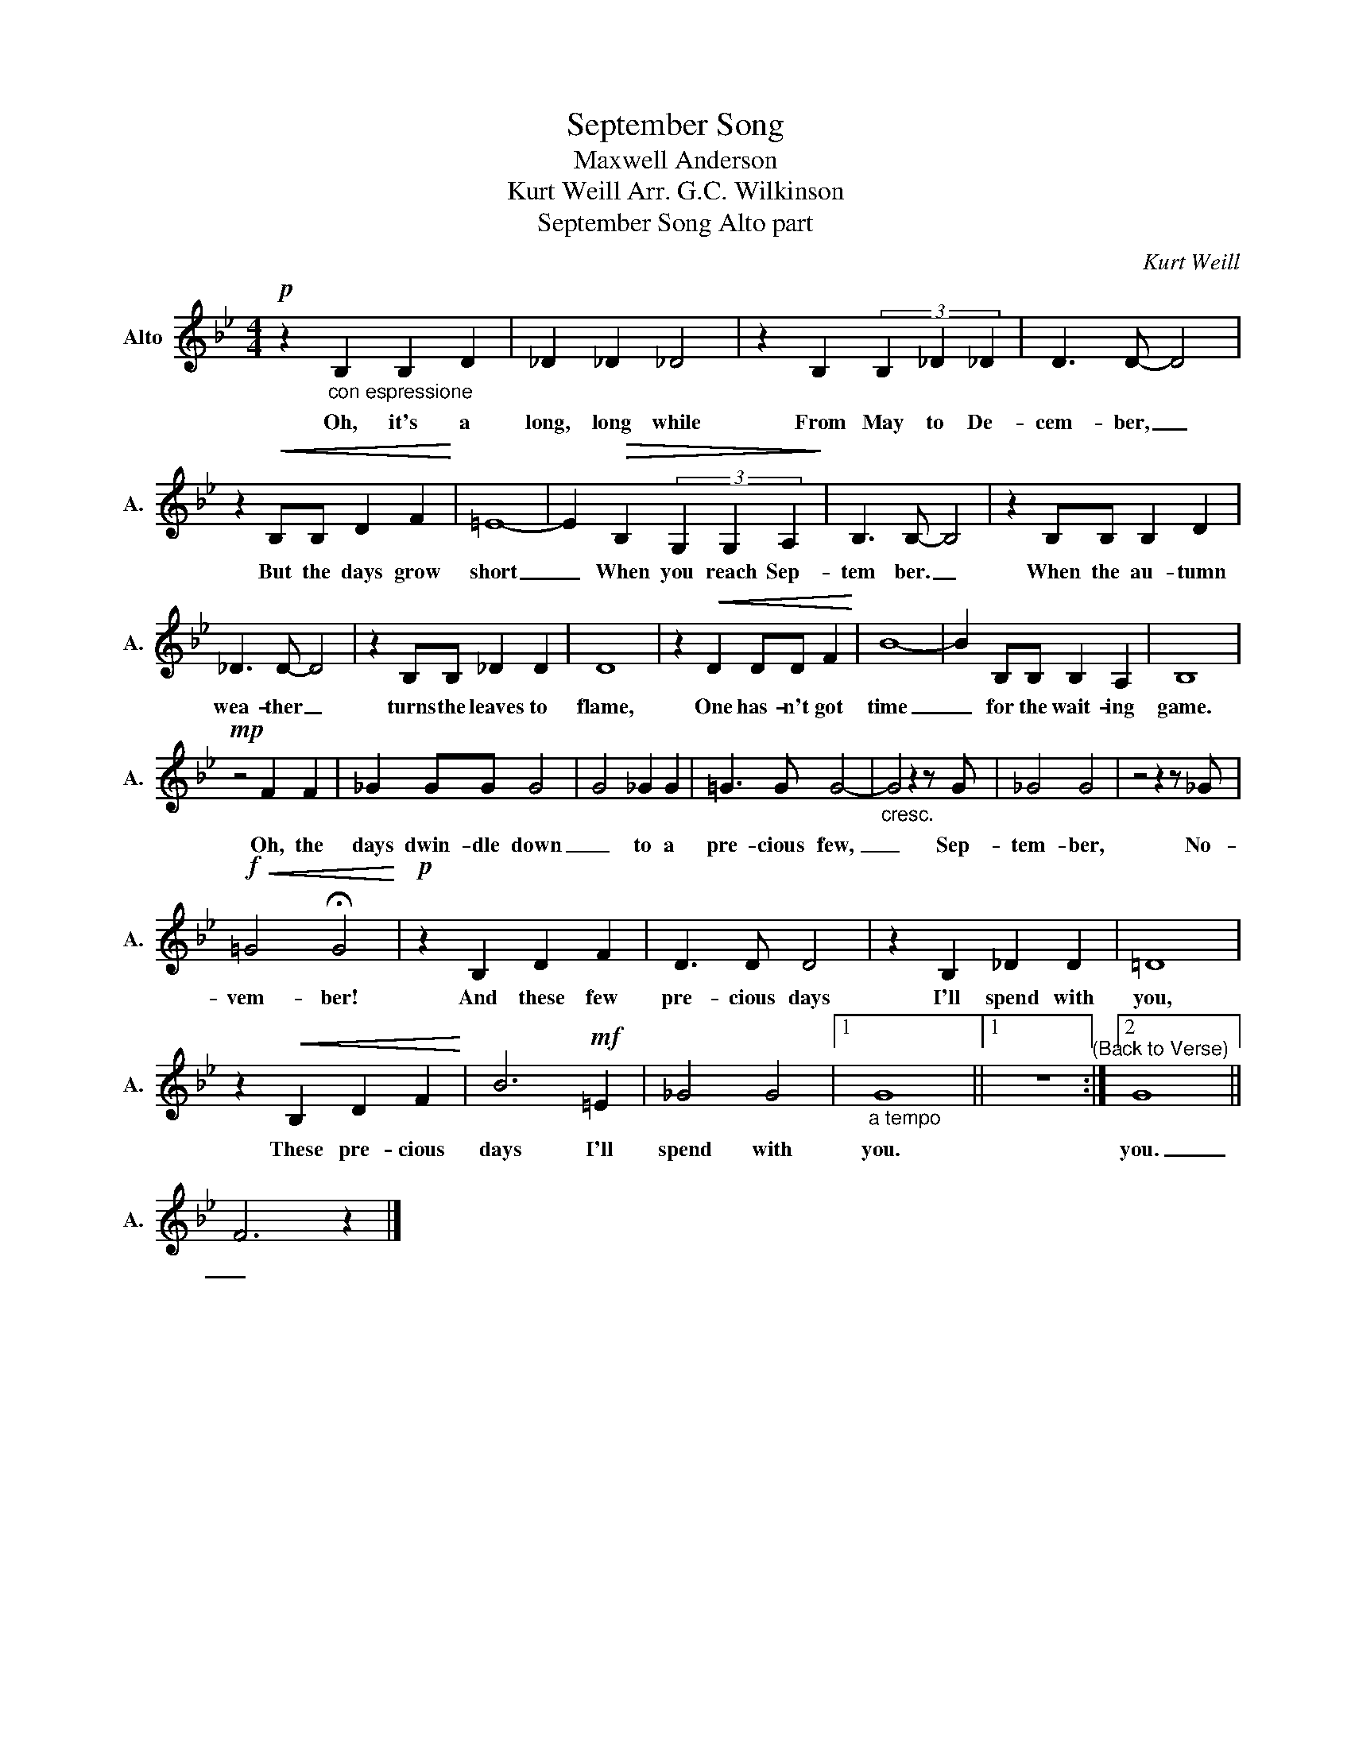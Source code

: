 X:1
T:September Song
T:Maxwell Anderson
T:Kurt Weill Arr. G.C. Wilkinson 
T:September Song Alto part 
C:Kurt Weill
Z:Maxwell Anderson
L:1/8
M:4/4
K:Bb
V:1 treble nm="Alto" snm="A."
V:1
!p! z2"_con espressione" B,2 B,2 D2 | _D2 _D2 _D4 | z2 B,2 (3B,2 _D2 _D2 | D3 D- D4 | %4
w: Oh, it's a|long, long while|From May to De-|cem- ber, _|
 z2!<(! B,B, D2 F2!<)! | =E8- | E2!>(! B,2 (3G,2 G,2 A,2!>)! | B,3 B,- B,4 | z2 B,B, B,2 D2 | %9
w: But the days grow|short|_ When you reach Sep-|tem ber. _|When the au- tumn|
 _D3 D- D4 | z2 B,B, _D2 D2 | D8 | z2!<(! D2 DD F2!<)! | B8- | B2 B,B, B,2 A,2 | B,8 | %16
w: wea- ther _|turns the leaves to|flame,|One has- n't got|time|_ for the wait- ing|game.|
!mp! z4 F2 F2 | _G2 GG G4 | G4 _G2 G2 | =G3 G G4- |"_cresc." G4 z2 z G | _G4 G4 | z4 z2 z _G | %23
w: Oh, the|days dwin- dle down|_ to a|pre- cious few,|_ Sep-|tem- ber,|No-|
!f!!<(! =G4 !fermata!G4!<)! |!p! z2 B,2 D2 F2 | D3 D D4 | z2 B,2 _D2 D2 | =D8 | %28
w: vem- ber!|And these few|pre- cious days|I'll spend with|you,|
 z2!<(! B,2 D2 F2!<)! | B6!mf! =E2 | _G4 G4 |1"_a tempo" G8 ||1 z8"^(Back to Verse)" :|2 G8 || %34
w: These pre- cious|days I'll|spend with|you.||you.|
 F6 z2 |] %35
w: _|

